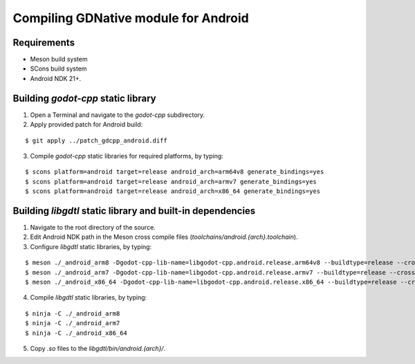 .. _doc_compile_android:

Compiling GDNative module for Android
=====================================

Requirements
^^^^^^^^^^^^

- Meson build system
- SCons build system
- Android NDK 21+.

Building `godot-cpp` static library
^^^^^^^^^^^^^^^^^^^^^^^^^^^^^^^^^^^

1. Open a Terminal and navigate to the `godot-cpp` subdirectory.

2. Apply provided patch for Android build:

::

    $ git apply ../patch_gdcpp_android.diff

3. Compile `godot-cpp` static libraries for required platforms, by typing:

::

    $ scons platform=android target=release android_arch=arm64v8 generate_bindings=yes
    $ scons platform=android target=release android_arch=armv7 generate_bindings=yes
    $ scons platform=android target=release android_arch=x86_64 generate_bindings=yes

Building `libgdtl` static library and built-in dependencies
^^^^^^^^^^^^^^^^^^^^^^^^^^^^^^^^^^^^^^^^^^^^^^^^^^^^^^^^^^^

1. Navigate to the root directory of the source.
2. Edit Android NDK path in the Meson cross compile files (`toolchains/android.{arch}.toolchain`).
3. Configure `libgdtl` static libraries, by typing:

::

    $ meson ./_android_arm8 -Dgodot-cpp-lib-name=libgodot-cpp.android.release.arm64v8 --buildtype=release --cross-file ./toolchains/android.arm64.toolchain
    $ meson ./_android_arm7 -Dgodot-cpp-lib-name=libgodot-cpp.android.release.armv7 --buildtype=release --cross-file ./toolchains/android.armv7.toolchain
    $ meson ./_android_x86_64 -Dgodot-cpp-lib-name=libgodot-cpp.android.release.x86_64 --buildtype=release --cross-file ./toolchains/android.x86_64.toolchain

4. Compile `libgdtl` static libraries, by typing:

::

    $ ninja -C ./_android_arm8
    $ ninja -C ./_android_arm7
    $ ninja -C ./_android_x86_64

5. Copy `.so` files to the `libgdtl/bin/android.{arch}/`.